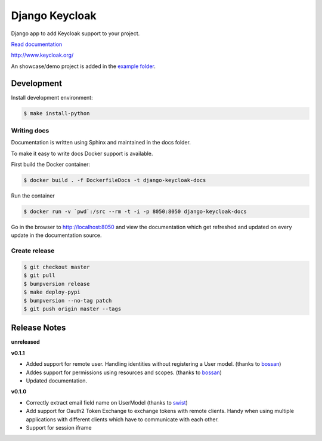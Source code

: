 ===============
Django Keycloak
===============

.. image:: https://www.travis-ci.org/Peter-Slump/django-keycloak.svg?branch=master
   :target: https://www.travis-ci.org/Peter-Slump/django-keycloak
   :alt: Build Status
.. image:: https://readthedocs.org/projects/django-keycloak/badge/?version=latest
   :target: http://django-keycloak.readthedocs.io/en/latest/?badge=latest
   :alt: Documentation Status
.. image:: https://codecov.io/gh/Peter-Slump/django-keycloak/branch/master/graph/badge.svg
   :target: https://codecov.io/gh/Peter-Slump/django-keycloak
   :alt: codecov
.. image:: https://api.codeclimate.com/v1/badges/eb19f47dc03dec40cea7/maintainability
   :target: https://codeclimate.com/github/Peter-Slump/django-keycloak/maintainability
   :alt: Maintainability

Django app to add Keycloak  support to your project.

`Read documentation <http://django-keycloak.readthedocs.io/en/latest/>`_

http://www.keycloak.org/

An showcase/demo project is added in the `example folder <example/README.md>`_.

Development
===========

Install development environment:

.. code:: bash

  $ make install-python

------------
Writing docs
------------

Documentation is written using Sphinx and maintained in the docs folder.

To make it easy to write docs Docker support is available.

First build the Docker container:

.. code:: bash

    $ docker build . -f DockerfileDocs -t django-keycloak-docs

Run the container

.. code:: bash

    $ docker run -v `pwd`:/src --rm -t -i -p 8050:8050 django-keycloak-docs

Go in the browser to http://localhost:8050 and view the documentation which get
refreshed and updated on every update in the documentation source.

--------------
Create release
--------------

.. code:: bash

    $ git checkout master
    $ git pull
    $ bumpversion release
    $ make deploy-pypi
    $ bumpversion --no-tag patch
    $ git push origin master --tags

Release Notes
=============

**unreleased**

**v0.1.1**

* Added support for remote user. Handling identities without registering a User
  model. (thanks to `bossan <https://github.com/bossan>`_)
* Addes support for permissions using resources and scopes.
  (thanks to `bossan <https://github.com/bossan>`_)
* Updated documentation.

**v0.1.0**

* Correctly extract email field name on UserModel (thanks to `swist <https://github.com/swist>`_)
* Add support for Oauth2 Token Exchange to exchange tokens with remote clients.
  Handy when using multiple applications with different clients which have to
  communicate with each other.
* Support for session iframe

